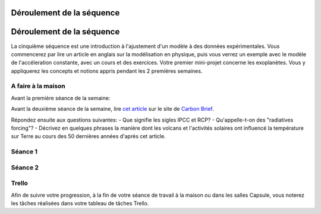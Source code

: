 ==========================
Déroulement de la séquence
==========================


==========================
Déroulement de la séquence
==========================

La cinquième séquence est une introduction à l'ajustement d'un modèle à des données expérimentales. Vous commencerez par lire un
article en anglais sur la modélisation en physique, puis vous verrez un exemple avec le modèle de l'accéleration
constante, avec un cours et des exercices. Votre premier mini-projet concerne les exoplanètes. Vous y appliquerez
les concepts et notions appris pendant les 2 premières semaines.

A faire à la maison
-------------------
Avant la première séance de la semaine:

Avant la deuxième séance de la semaine, lire `cet article  <https://www.carbonbrief.org/analysis-why-scientists-think-100-of-global-warming-is-due-to-humans>`_ sur le site de `Carbon Brief  <https://en.wikipedia.org/wiki/Carbon_Brief>`_. 

Répondez ensuite aux questions suivantes: 
- Que signifie les sigles IPCC et RCP?
- Qu'appelle-t-on des "radiatives forcing"?
- Décrivez en quelques phrases la manière dont les volcans et l'activités solaires ont influencé la température sur Terre au cours des 50 dernières années d'après cet article. 


Séance 1
--------

Séance 2
--------

Trello
------
Afin de suivre votre progression, à la fin de votre séance de travail à la maison ou dans les salles Capsule,
vous noterez les tâches réalisées dans votre tableau de tâches Trello.
